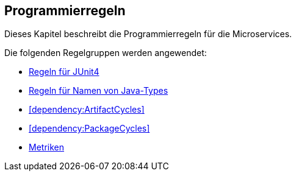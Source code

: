 == Programmierregeln
Dieses Kapitel beschreibt die Programmierregeln für die Microservices.

Die folgenden Regelgruppen werden angewendet:

[[default]]
[role=group,includesConstraints="dependency:ArtifactCycles,dependency:PackageCycles",includesGroups="junit4:Default1,naming:Default,metric:Default"]

- link:junit4.adoc[Regeln für JUnit4]
- link:naming.adoc[Regeln für Namen von Java-Types]
- <<dependency:ArtifactCycles>>
- <<dependency:PackageCycles>>
- link:metric.adoc[Metriken]
